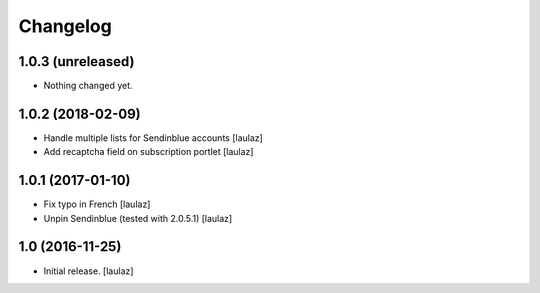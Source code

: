 Changelog
=========


1.0.3 (unreleased)
------------------

- Nothing changed yet.


1.0.2 (2018-02-09)
------------------

- Handle multiple lists for Sendinblue accounts
  [laulaz]

- Add recaptcha field on subscription portlet
  [laulaz]


1.0.1 (2017-01-10)
------------------

- Fix typo in French
  [laulaz]

- Unpin Sendinblue (tested with 2.0.5.1)
  [laulaz]


1.0 (2016-11-25)
----------------

- Initial release.
  [laulaz]

